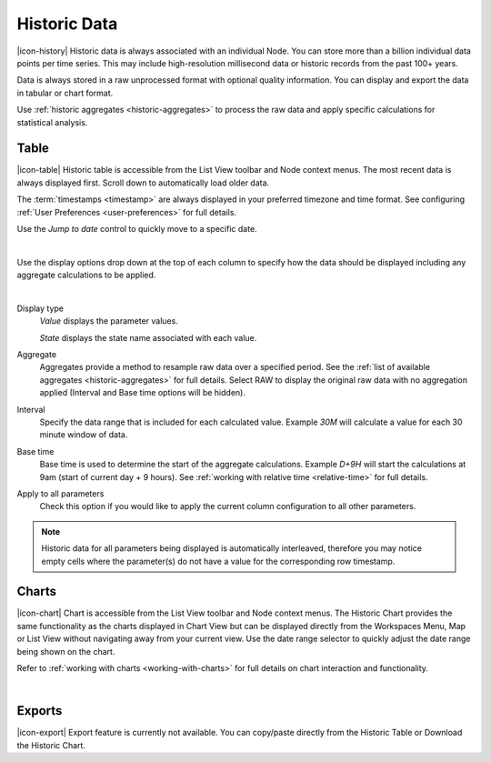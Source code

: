 Historic Data
==============

|icon-history| Historic data is always associated with an individual Node.
You can store more than a billion individual data points per time series. This may include high-resolution millisecond data or historic records from the past 100+ years. 

Data is always stored in a raw unprocessed format with optional quality information. 
You can display and export the data in tabular or chart format.

Use :ref:`historic aggregates <historic-aggregates>` to process the raw data and apply specific calculations for statistical analysis.


Table
------
|icon-table| Historic table is accessible from the List View toolbar and Node context menus. The most recent data is always displayed first. Scroll down to automatically load older data. 

The :term:`timestamps <timestamp>` are always displayed in your preferred timezone and time format. See configuring :ref:`User Preferences <user-preferences>` for full details.

Use the *Jump to date* control to quickly move to a specific date.

.. image:: historic_table.png
	:scale: 50 %

| 

Use the display options drop down at the top of each column to specify how the data should be displayed including any aggregate calculations to be applied.

.. image:: historic_table_column.png
	:scale: 50 %

| 

Display type
	*Value* displays the parameter values.
	
	*State* displays the state name associated with each value.
Aggregate
	Aggregates provide a method to resample raw data over a specified period. See the :ref:`list of available aggregates <historic-aggregates>` for full details. Select RAW to display the original raw data with no aggregation applied (Interval and Base time options will be hidden).
Interval
	Specify the data range that is included for each calculated value. Example *30M* will calculate a value for each 30 minute window of data.
Base time
	Base time is used to determine the start of the aggregate calculations. Example *D+9H* will start the calculations at 9am (start of current day + 9 hours). See :ref:`working with relative time <relative-time>` for full details.
Apply to all parameters
	Check this option if you would like to apply the current column configuration to all other parameters.

.. note:: 
	Historic data for all parameters being displayed is automatically interleaved, therefore you may notice empty cells where the parameter(s) do not have a value for the corresponding row timestamp.

Charts
------

|icon-chart| Chart is accessible from the List View toolbar and Node context menus. The Historic Chart provides the same functionality as the charts displayed in Chart View but can be displayed directly from the Workspaces Menu, Map or List View without navigating away from your current view. Use the date range selector to quickly adjust the date range being shown on the chart.

Refer to :ref:`working with charts <working-with-charts>` for full details on chart interaction and functionality.

.. image:: historic_chart.png
	:scale: 50 %

| 

Exports
-------

|icon-export| Export feature is currently not available. You can copy/paste directly from the Historic Table or Download the Historic Chart.
